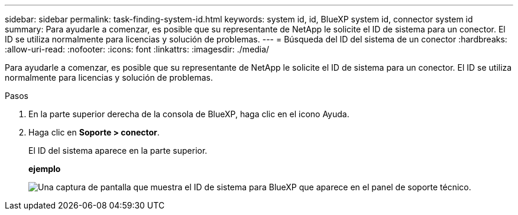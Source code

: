 ---
sidebar: sidebar 
permalink: task-finding-system-id.html 
keywords: system id, id, BlueXP system id, connector system id 
summary: Para ayudarle a comenzar, es posible que su representante de NetApp le solicite el ID de sistema para un conector. El ID se utiliza normalmente para licencias y solución de problemas. 
---
= Búsqueda del ID del sistema de un conector
:hardbreaks:
:allow-uri-read: 
:nofooter: 
:icons: font
:linkattrs: 
:imagesdir: ./media/


[role="lead"]
Para ayudarle a comenzar, es posible que su representante de NetApp le solicite el ID de sistema para un conector. El ID se utiliza normalmente para licencias y solución de problemas.

.Pasos
. En la parte superior derecha de la consola de BlueXP, haga clic en el icono Ayuda.
. Haga clic en *Soporte > conector*.
+
El ID del sistema aparece en la parte superior.

+
*ejemplo*

+
image:screenshot_system_id.gif["Una captura de pantalla que muestra el ID de sistema para BlueXP que aparece en el panel de soporte técnico."]


